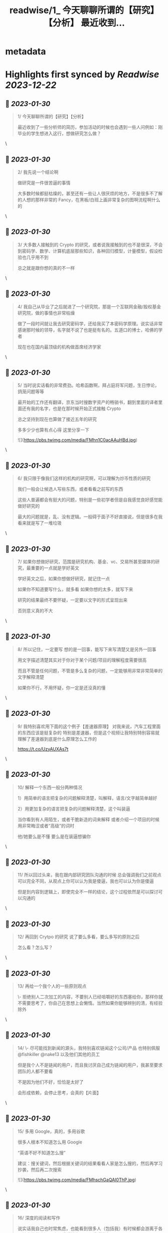:PROPERTIES:
:title: readwise/1_ 今天聊聊所谓的【研究】【分析】 最近收到...
:END:


* metadata
:PROPERTIES:
:author: [[0xwayne_z on Twitter]]
:full-title: "1/ 今天聊聊所谓的【研究】【分析】 最近收到..."
:category: [[tweets]]
:url: https://twitter.com/0xwayne_z/status/1497558999855939585
:image-url: https://pbs.twimg.com/profile_images/1471684258364153857/2LP1ZoNw.jpg
:END:

* Highlights first synced by [[Readwise]] [[2023-12-22]]
** 📌 [[2023-01-30]]
#+BEGIN_QUOTE
1/ 今天聊聊所谓的【研究】【分析】

最近收到了一些分析师的简历，参加活动的时候也会遇到一些人问例如：刚毕业的学生想进入这行，想做研究怎么做？ 
#+END_QUOTE\
** 📌 [[2023-01-30]]
#+BEGIN_QUOTE
2/ 我先说一个结论啊

做研究是一件很苦逼的事情

大多数时候都挺枯燥的，甚至还有一些让人很厌烦的地方，不是很多不了解的人想的那样非常的 Fancy，在黑板/白班上画非常复杂的图啊流程啊什么的 
#+END_QUOTE\
** 📌 [[2023-01-30]]
#+BEGIN_QUOTE
3/ 大多数人接触到的 Crypto 的研究，或者说我接触到的也不是很深，不会到密码学、数学、计算机底层那些知识，各种回归模型，计量模型，假设检验也几乎用不到

总之就是跟你想的真的不一样 
#+END_QUOTE\
** 📌 [[2023-01-30]]
#+BEGIN_QUOTE
4/ 我自己从毕业了之后就进了一个研究院，那是一个互联网金融/股权基金研究院，做的事情也非常枯燥

做了一段时间就让我去研究密码学，还给我买了本密码学原理。说实话非常感谢那时候的领导，名字就不说了也是挺有名的。五道口的博士，哈佛的学者

现在也在国内最顶级的机构做首席经济学家 
#+END_QUOTE\
** 📌 [[2023-01-30]]
#+BEGIN_QUOTE
5/ 当时说实话看的非常费劲。哈希函数啊，拜占庭将军问题，生日悖论，鸽笼问题等等

最开始的工作还有翻译，京东当时搜数字资产的畅销书，翻到里面的译者里面还有我的名字，也是在那时候开始正式接触 Crypto

总之坚持到现在也算做了接近五年的研究

多多少少也算有点心得
这里分享一下 

![](https://pbs.twimg.com/media/FMhn1C0acAAuHBd.jpg) 
#+END_QUOTE\
** 📌 [[2023-01-30]]
#+BEGIN_QUOTE
6/ 我只限于像我们这样的机构的研究啊，可以理解为炒币性质的研究

我们一般会让候选人写些东西，或者看看之前写的东西

这些人普遍都会有挺大的问题，特别是一些初学者但是自我感觉良好感觉能做好研究的

最大的问题就是，乱、没有逻辑。一般碍于面子不好直接说，但是很多在我看来就是写了一堆垃圾 
#+END_QUOTE\
** 📌 [[2023-01-30]]
#+BEGIN_QUOTE
7/ 如果你想做好研究，范围是研究机构、基金、vc、交易所甚至媒体的研究，最重要的一点就是学好英文

学好英文之后，如果你想做好研究，就记住一点

如果你不知道要写什么，就多看
如果你想的太多，就写下来

研究的结果最终不要怀疑，一定要以文字的形式呈现出来

否则意义真的不大 
#+END_QUOTE\
** 📌 [[2023-01-30]]
#+BEGIN_QUOTE
8/ 所以记住，一定要写
想的是一回事，能写下来写清楚又是另外一回事

用文字描述清楚其实对于你对于某个问题/项目的理解程度需要很高

而且不管是任何问题，不管是多么复杂的问题，一定能够用非常非常简单的文字解释清楚

如果你不行，不用怀疑，你一定是还没真的懂 
#+END_QUOTE\
** 📌 [[2023-01-30]]
#+BEGIN_QUOTE
9/ 我特别喜欢用下面的这个例子【差速器原理】
对我来说，汽车工程里面的东西应该是挺复杂的
特别是差速器，但是这个视频让我特别特别容易就理解了差速器到底是什么原理怎么工作的

https://t.co/UzyAUXAs7t 
#+END_QUOTE\
** 📌 [[2023-01-30]]
#+BEGIN_QUOTE
10/ 解释一个东西一般分两种情况

1）用简单的语言把复杂的问题解释清楚，叫解释，语言/文字越简单越好

2）用更加复杂的语言把复杂的问题解释清楚，这个叫装逼

当你看到有人用陌生，或者干脆新造的词来解释
或者介绍一个项目的时候用非常晦涩或者“高级”的词时

他/她要么是不懂 要么是在装逼想骗你 
#+END_QUOTE\
** 📌 [[2023-01-30]]
#+BEGIN_QUOTE
11/ 所以回过头来，我在跟内部研究团队沟通的时候
总会强调我们之前观点可以完全不同，从观点上你可以认为我是傻逼，我也可以认为你是傻逼

但是到内容到逻辑上，即使完全不一样的结论，这个过程依然是可以探讨可以沟通的 
#+END_QUOTE\
** 📌 [[2023-01-30]]
#+BEGIN_QUOTE
12/ 再回到 Crytpo 的研究
说了要么多看，要么多写的原则之后

怎么看？怎么写？ 
#+END_QUOTE\
** 📌 [[2023-01-30]]
#+BEGIN_QUOTE
13/ 再给一个我个人的一些原则观点

\- 拒绝别人二次加工的内容，不要别人已经咀嚼好的东西塞给你，那样你就不需要思考了，你自己在思想上会懒惰。当然如果你能够辨别的清，有经验除外 
#+END_QUOTE\
** 📌 [[2023-01-30]]
#+BEGIN_QUOTE
14/ 
\- 尽可能找到新闻的源头，我特别喜欢链闻这个公司/产品
也特别佩服 @fishkiller @nake13 以及他们其他的员工

但是我个人不是链闻的用户，而且我讨厌自己成为链闻的用户，我甚至要求团队的人都不要看

不是因为他们不好，恰恰是太好了

会形成依赖，会停止思考，会真的【片面】 
#+END_QUOTE\
** 📌 [[2023-01-30]]
#+BEGIN_QUOTE
15/ 多用 Google，真的，多用谷歌

很多人根本不知道怎么用 Google

“英语不好不知道怎么搜”

建议：搜关键词，然后根据关键词的结果看看人家是怎么搜的，然后再学习抄袭，然后再二次搜索 

![](https://pbs.twimg.com/media/FMhschGaQAI0ThP.jpg) 
#+END_QUOTE\
** 📌 [[2023-01-30]]
#+BEGIN_QUOTE
16/ 深度的阅读和写作

说实话我自己也时常焦虑，也能看到很多人（包括我）有时候都会游离于各个社交软件之间，这儿看看消息，那儿看看消息

但是这种情况只能看到观点，或者事件的结果 
#+END_QUOTE\
** 📌 [[2023-01-30]]
#+BEGIN_QUOTE
17/ 很多人会错误的感觉，自己在什么地方看到了别人的观点，自己同意了

就认为自己就是那样的，自己知道那个观点是怎么来的，自己甚至能证明能够真正的理解它

大错特错

你只是在自我安慰你自己的焦虑
你只是在自我安慰你自己的焦虑

你只是在欺骗自己 
#+END_QUOTE\
** 📌 [[2023-01-30]]
#+BEGIN_QUOTE
18/ 朋友们，你们相信我，这行的发展，真的没有那么快

不是说大家整天说这行发展太快了太快了，你就感觉自己真的跟不上，需要不断的看新东西，不断的在【追赶】

真的不是这样

我有时候也会这么说，但是那不都是吃饭聊天或者 social talking 说者无心，你真信啊你傻啊 
#+END_QUOTE\
** 📌 [[2023-01-30]]
#+BEGIN_QUOTE
19/ 就拿 AMM 来说
AMM dex 是不是很多，百十来个有吧
你一个一个去追着看？

说实话，你踏踏实实把感觉落伍的 Uniswap V2，V3 看了
有哪个你理解不了？
LBP 也能通过 V2 理解

其他细分的赛道也是一样的啊朋友 
#+END_QUOTE\
** 📌 [[2023-01-30]]
#+BEGIN_QUOTE
20/ 不能项目方/VC 说什么你信什么啊
他们说自己有创新，各种什么机制，各种名词

不能信的啊朋友
不兴信的啊朋友

我不是说完全不信，我是说一开始不能信，你要具体深入了看，尝试挑战你听到的东西
然后再判断

无法判断的时候不用着急做判断 
#+END_QUOTE\
** 📌 [[2023-01-30]]
#+BEGIN_QUOTE
21/ 我讲实话可能有挺多人可能
或者解释不清楚下面几个词的真正含义
或者不知道英文原文是什么
或者压根从来没想过弄清楚

无常损失，AMM，LBP，NFT（这个我这不是夸张），ERC，EIP，三明治，Flashbot，滑点等等等等

我没有其他意思，我就是想表达
浅尝辄止 真的很害人 
#+END_QUOTE\
** 📌 [[2023-01-30]]
#+BEGIN_QUOTE
22/ 我特别讨厌一种人，就是 Freerider，还有就是说的一个事情被人问两句就问住了

君子慎独

你自己没事的时候问问自己
想要做到什么程度
自己真的了解吗真的懂吗真的喜欢吗 
#+END_QUOTE\
** 📌 [[2023-01-30]]
#+BEGIN_QUOTE
23/ 还有
不要羞于承认自己的不堪，不要羞于承认自己的无知和不足

坦然面对自己不懂的地方
你我年纪都不大，在这行也没几年
很多东西不了解不明白不清楚解释了是很正常的
观点有问题也是很正常的

我们都是一群智商差不多的【普通人】 
#+END_QUOTE\
** 📌 [[2023-01-30]]
#+BEGIN_QUOTE
24/ 静下心来把自己不明白的事情看清楚
工作研究不是为了考试，不是考试侥幸考过了就过了

不会的东西逃不掉的，困难的东西也逃不掉的
这次逃掉了它下次一定会找回来你

你可能为了差一个概念，遇到了三个不懂的概念
然后这三个不懂的概念又连带除了三十个不懂的概念

因为一次搜索打开了三十多个网页 
#+END_QUOTE\
** 📌 [[2023-01-30]]
#+BEGIN_QUOTE
25/ 说了这么多只是为了分享一点新的体会，没有其他意思

其实讲实话，很多问题你自己是知道的
你只是因为懒惰不想自己去弄
所以想找捷径 
#+END_QUOTE\
** 📌 [[2023-01-30]]
#+BEGIN_QUOTE
26/ 我们公司有个美国人

他说他看到我们很多人有一个非常典型的特点

就是喜欢 Take the shortcut
就是找捷径

不踏实
不踏实其实挺不体面的

人活着毕竟还是要体面一点 
#+END_QUOTE\
** 📌 [[2023-01-30]]
#+BEGIN_QUOTE
27/ 说了太多有点像装逼了

币涨完又跌回去 你说你钱没赚到
总不能什么都没落着吧

净学会【后悔】跟【早知道】了

没别的意思，只是分享一些原则和方法

与君共勉

over 
#+END_QUOTE\